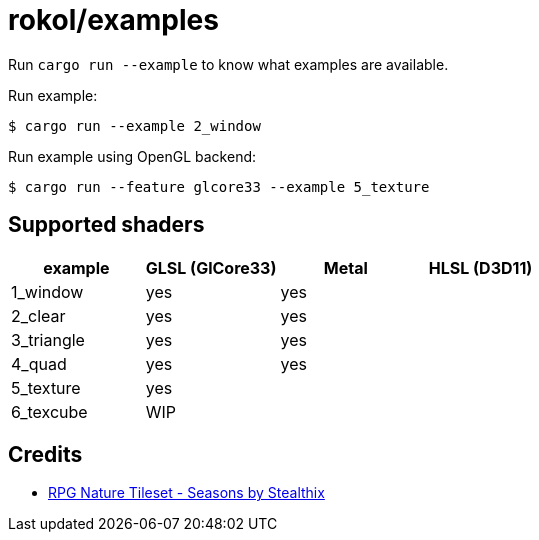 = rokol/examples

Run `cargo run --example` to know what examples are available.

Run example:

[source,sh]
----
$ cargo run --example 2_window
----

Run example using OpenGL backend:

[source,sh]
----
$ cargo run --feature glcore33 --example 5_texture
----

== Supported shaders

|===
| example    | GLSL (GlCore33) | Metal | HLSL (D3D11)

| 1_window   | yes             | yes   |
| 2_clear    | yes             | yes   |
| 3_triangle | yes             | yes   |
| 4_quad     | yes             | yes   |
| 5_texture  | yes             |       |
| 6_texcube  | WIP             |       |
|===

== Credits

* https://stealthix.itch.io/rpg-nature-tileset[RPG Nature Tileset - Seasons by Stealthix]

